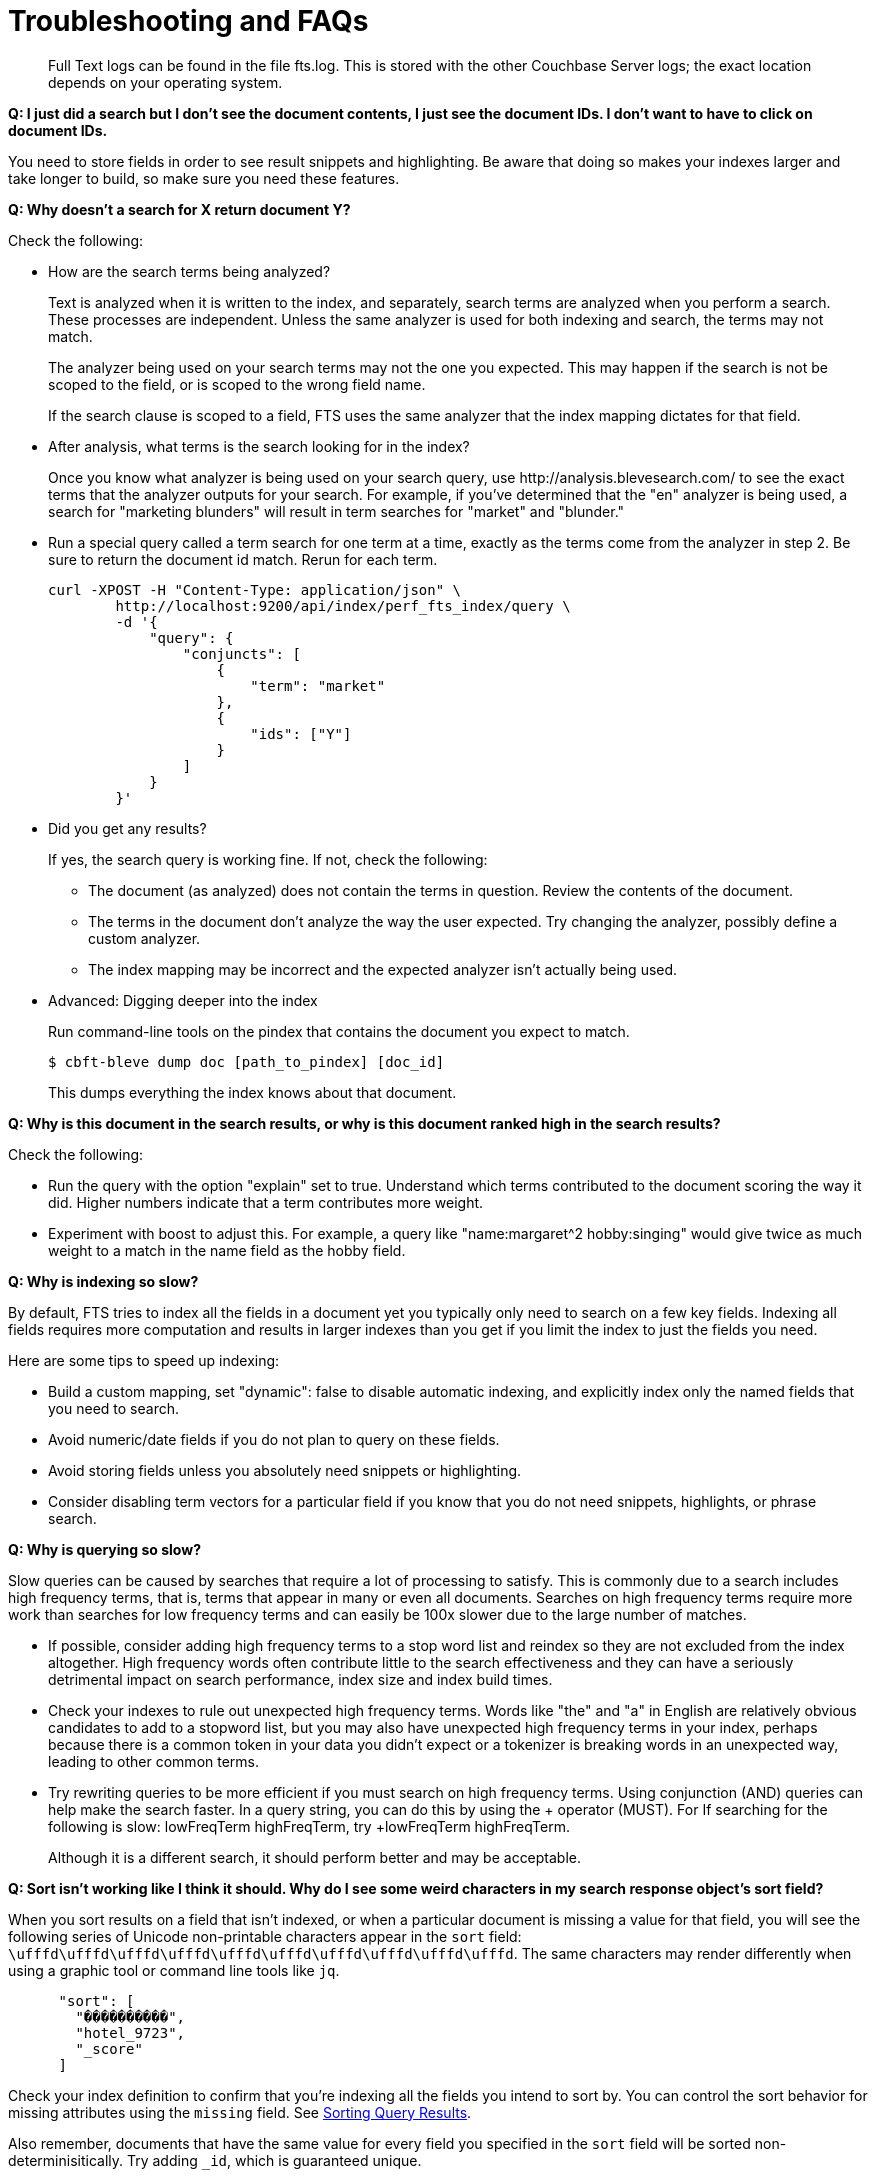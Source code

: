 = Troubleshooting and FAQs

[abstract]
Full Text logs can be found in the file fts.log.
This is stored with the other Couchbase Server logs; the exact location depends on your operating system.

*Q: I just did a search but I don’t see the document contents, I just see the document IDs.
I don’t want to have to click on document IDs.*

You need to store fields in order to see result snippets and highlighting.
Be aware that doing so makes your indexes larger and take longer to build, so make sure you need these features.

*Q: Why doesn’t a search for X return document Y?*

Check the following:

* How are the search terms being analyzed?
+
Text is analyzed when it is written to the index, and separately, search terms are analyzed when you perform a search.
These processes are independent.
Unless the same analyzer is used for both indexing and search, the terms may not match.
+
The analyzer being used on your search terms may not the one you expected.
This may happen if the search is not be scoped to the field, or is scoped to the wrong field name.
+
If the search clause is scoped to a field, FTS uses the same analyzer that the index mapping dictates for that field.

* After analysis, what terms is the search looking for in the index?
+
Once you know what analyzer is being used on your search query, use \http://analysis.blevesearch.com/ to see the exact terms that the analyzer outputs for your search.
For example, if you’ve determined that the "en" analyzer is being used, a search for "marketing blunders" will result in term searches for "market" and "blunder."

* Run a special query called a term search for one term at a time, exactly as the terms come from the analyzer in step 2.
Be sure to return the document id match.
Rerun for each term.
+
----
curl -XPOST -H "Content-Type: application/json" \
        http://localhost:9200/api/index/perf_fts_index/query \
        -d '{
            "query": {
                "conjuncts": [
                    {
                        "term": "market"
                    },
                    {
                        "ids": ["Y"]
                    }
                ]
            }
        }'
----

* Did you get any results?
+
If yes, the search query is working fine.
If not, check the following:

 ** The document (as analyzed) does not contain the terms in question.
Review the contents of the document.
 ** The terms in the document don’t analyze the way the user expected.
Try changing the analyzer, possibly define a custom analyzer.
 ** The index mapping may be incorrect and the expected analyzer isn’t actually being used.

* Advanced: Digging deeper into the index
+
Run command-line tools on the pindex that contains the document you expect to match.

 $ cbft-bleve dump doc [path_to_pindex] [doc_id]
+
This dumps everything the index knows about that document.

*Q: Why is this document in the search results, or why is this document ranked high in the search results?*

Check the following:

* Run the query with the option "explain" set to true.
Understand which terms contributed to the document scoring the way it did.
Higher numbers indicate that a term contributes more weight.
* Experiment with boost to adjust this.
For example, a query like "name:margaret^2 hobby:singing" would give twice as much weight to a match in the name field as the hobby field.

*Q: Why is indexing so slow?*

By default, FTS tries to index all the fields in a document yet you typically only need to search on a few key fields.
Indexing all fields requires more computation and results in larger indexes than you get if you limit the index to just the fields you need.

Here are some tips to speed up indexing:

* Build a custom mapping, set "dynamic": false to disable automatic indexing, and explicitly index only the named fields that you need to search.
* Avoid numeric/date fields if you do not plan to query on these fields.
* Avoid storing fields unless you absolutely need snippets or highlighting.
* Consider disabling term vectors for a particular field if you know that you do not need snippets, highlights, or phrase search.

*Q: Why is querying so slow?*

Slow queries can be caused by searches that require a lot of processing to satisfy.
This is commonly due to a search includes high frequency terms, that is, terms that appear in many or even all documents.
Searches on high frequency terms require more work than searches for low frequency terms and can easily be 100x slower due to the large number of matches.

* If possible, consider adding high frequency terms to a stop word list and reindex so they are not excluded from the index altogether.
High frequency words often contribute little to the search effectiveness and they can have a seriously detrimental impact on search performance, index size and index build times.
* Check your indexes to rule out unexpected high frequency terms.
Words like "the" and "a" in English are relatively obvious candidates to add to a stopword list, but you may also have unexpected high frequency terms in your index, perhaps because there is a common token in your data you didn’t expect or a tokenizer is breaking words in an unexpected way, leading to other common terms.
* Try rewriting queries to be more efficient if you must search on high frequency terms.
Using conjunction (AND) queries can help make the search faster.
In a query string, you can do this by using the + operator (MUST).
For If searching for the following is slow: lowFreqTerm highFreqTerm, try +lowFreqTerm highFreqTerm.
+
Although it is a different search, it should perform better and may be acceptable.

*Q: Sort isn't working like I think it should.
Why do I see some weird characters in my search response object's sort field?*

When you sort results on a field that isn't indexed, or when a particular document is missing a value for that field, you will see the following series of Unicode non-printable characters appear in the `sort` field: `\ufffd\ufffd\ufffd\ufffd\ufffd\ufffd\ufffd\ufffd\ufffd\ufffd`.
The same characters may render differently when using a graphic tool or command line tools like `jq`.

----
      "sort": [
        "����������",
        "hotel_9723",
        "_score"
      ]
----

Check your index definition to confirm that you're indexing all the fields you intend to sort by.
You can control the sort behavior for missing attributes using the `missing` field. See xref:fts:fts-sorting.adoc[Sorting Query Results].

Also remember, documents that have the same value for every field you specified in the `sort` field will be sorted non-determinisitically.
Try adding `_id`, which is guaranteed unique.

*Q: Are there command-line tools to help troubleshoot?*

Yes - cbft-bleve command line utility. It supports several options.

These are upside_down specific commands ...

* check
 ** checks the contents of the index
* count
 ** counts the number of documents in the index
* dictionary
 ** prints the term dictionary for the specified field in the index
* dump
 ** dumps the contents of the index
* fields
 ** lists the fields in this index
* mapping
 ** prints the mapping used for this index
* query
 ** queries the index
* registry
 ** registry lists the bleve components compiled into this executable

These are scorch specifc commands ...

* scorch
 ** command-line tool to interact with a scorch index
* zap
 ** command-line tool to interact with a zap file

Invoking the commands above with --help will highlight more information and further sub commands available for each.

*Q: How does FTS scores documents?*

FTS's internal text indexing library(bleve) uses a slightly modified version of standard tf-idf scoring. This improvisation is done to normalise the score by various relevant factors. The search scoring happens at the query time.

When bleve scores a document - it sort of sums a set of sub scores to reach the final score. Scores across different searches are not directly comparable as the search query is also an input factor to the scoring function. The more conjuncts/disjuncts/sub clauses your query has, the more it will influence the scoring.
The score of a particular hit is not absolute, meaning that it can only be used as a comparison to the highest score from the same search result. There isn't a pre-defined range for valid scores. 

To summarise the scoring function in a comprehensive way,

Given a document which has a field  `f`  over which a given  match query `q`  is applied, 
then the  `scoreFn`  for that document is defined as:

----
scoreFn(q, f) = coord(q, f) * SUM(tw(t0, q, f), tw(t1, q, f), tw(t2, q, f)..., tw(tn, q, f))
where ti := term in q
coord(q, f) = nFoundTokens(q, f)/nTokens(q)
tw(ti, q, f) = queryWeight(q, f, ti) * fieldWeight(f, ti)
queryWeight(q, ti) = w(ti) * queryNorm(q)
w(ti) = boost(ti) * idf(ti)
queryNorm(q) = 1 / SQROOT(SUM(SQ(w(t0)),...,SQ(w(tn))))
fieldWeight(f, ti) = SQROOT(FREQ(ti, f))*idf(f, ti)*fieldNorm(f)
fieldNorm(f) = 1 / SQROOT(nTokens(f))
idf(f, ti) = 1 + LN(|Docs| / (1 + FREQ(ti, FIELDNAME(f), Docs)))
Docs = a set of all indexed documents
----

where SQROOT, SUM, and LN denote standard mathematical functions. Auxiliary functions are:

* *coord(q, f)*  — is a dampening factor defined as a ratio of query tokens that are found in the given field, and the total number of tokens in a query.
* *tw(ti, q, f)*  — *ti* ’s term weight is the product of  *ti* ’s query weight and ti’s field weight.
* *queryWeight(q, ti)*  —  *ti* ’s query weight (wrt to  *q* ) is the product of its [inverse document frequency](https://en.wikipedia.org/wiki/Tf%E2%80%93idf) (see  *idf*  below) and its [boosting factor](http://www.blevesearch.com/docs/Query-String-Query/).
* *queryNorm(q)*  — is used to normalize each query term’s contribution. It uses the [Euclidean distance](https://en.wikipedia.org/wiki/Norm_(mathematics)#Euclidean_norm) as the normalization factor.
* *fieldWeight(f, ti)*  — is a normalized product of  *ti* ’s idf and the square root of its frequency.
* *FREQ(ti, f)*  — is the frequency of  *ti*  in the given field  *f* .
* *fieldNorm(f)*  — normalises each (in  *f* ) term’s contribution to the score. The normalisation factor is the square root of the number of distinct terms in  *f.*  (Note that  *f* ’s terms may and may not be part of  *q.* )
* *idf(f, ti)*  — a dampening factor that favours terms that have high frequency in a small set of field, but not across the whole indexed (document) set.
* *FREQ(ti, FIELDNAME(f), Docs)*  —frequency of  *ti*  across all documents’ fields that have the same ID/Name as  *f* .

Bleve's tf-idf scoring variant differs with the standard  *textbook*  functions (see [Intro to Information Retrieval](http://nlp.stanford.edu/IR-book/html/htmledition/queries-as-vectors-1.html)):  mainly in these points.

1. Term frequency is augmented with the square root function.
2. The idf function is “ *inverse document frequency smooth* ” (due to the (1+) factor). Note that it is present in both the query weight and the field weight.
3. The normalization factors are different for the field weight (a variant of the  *byte size*  normalization) and the query weight ( *Euclidean* ).
4. The coordination factor, which is often not present by default, can have an impact on scores for small queries. 

Users have an option of exploring the score computations during any search in FTS. 
They can enable the "Explain" field in the searchRequest to retrieve the score deriving details for the hits.

